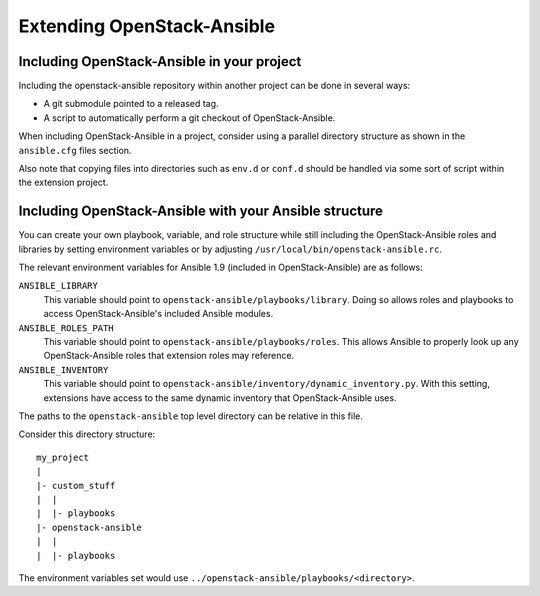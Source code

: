 Extending OpenStack-Ansible
===========================

Including OpenStack-Ansible in your project
~~~~~~~~~~~~~~~~~~~~~~~~~~~~~~~~~~~~~~~~~~~

Including the openstack-ansible repository within another project can be
done in several ways:

- A git submodule pointed to a released tag.
- A script to automatically perform a git checkout of OpenStack-Ansible.

When including OpenStack-Ansible in a project, consider using a parallel
directory structure as shown in the ``ansible.cfg`` files section.

Also note that copying files into directories such as ``env.d`` or
``conf.d`` should be handled via some sort of script within the extension
project.

Including OpenStack-Ansible with your Ansible structure
~~~~~~~~~~~~~~~~~~~~~~~~~~~~~~~~~~~~~~~~~~~~~~~~~~~~~~~

You can create your own playbook, variable, and role structure while still
including the OpenStack-Ansible roles and libraries by setting environment
variables or by adjusting ``/usr/local/bin/openstack-ansible.rc``.

The relevant environment variables for Ansible 1.9 (included in
OpenStack-Ansible) are as follows:

``ANSIBLE_LIBRARY``
  This variable should point to
  ``openstack-ansible/playbooks/library``. Doing so allows roles and
  playbooks to access OpenStack-Ansible's included Ansible modules.
``ANSIBLE_ROLES_PATH``
  This variable should point to
  ``openstack-ansible/playbooks/roles``. This allows Ansible to
  properly look up any OpenStack-Ansible roles that extension roles
  may reference.
``ANSIBLE_INVENTORY``
  This variable should point to
  ``openstack-ansible/inventory/dynamic_inventory.py``. With this setting,
  extensions have access to the same dynamic inventory that
  OpenStack-Ansible uses.

The paths to the ``openstack-ansible`` top level directory can be
relative in this file.

Consider this directory structure::

    my_project
    |
    |- custom_stuff
    |  |
    |  |- playbooks
    |- openstack-ansible
    |  |
    |  |- playbooks

The environment variables set would use
``../openstack-ansible/playbooks/<directory>``.
